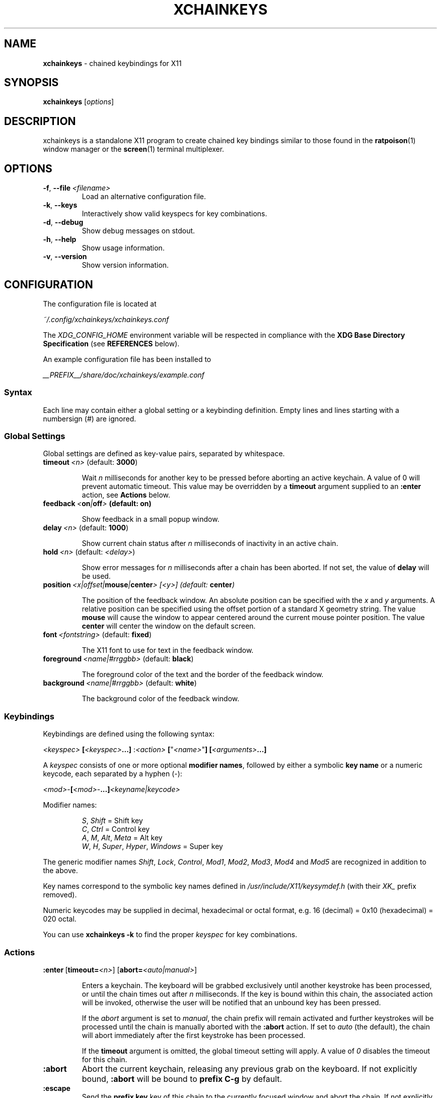 .TH XCHAINKEYS 1 "2010-09-16" "Linux" "User manuals"
.SH NAME
\fBxchainkeys\fP \- chained keybindings for X11
.SH SYNOPSIS
\fBxchainkeys\fP [\fIoptions\fP]
.SH DESCRIPTION
xchainkeys is a standalone X11 program to create chained key
bindings similar to those found in the \fBratpoison\fP(1) window
manager or the \fBscreen\fP(1) terminal multiplexer.
.SH OPTIONS
.IP \fB-f\fP,\ \fB--file\fP\ \fI<filename>\fP
Load an alternative configuration file.
.IP \fB-k\fP,\ \fB--keys\fP
Interactively show valid keyspecs for key combinations.
.IP \fB-d\fP,\ \fB--debug\fP
Show debug messages on stdout.
.IP \fB-h\fP,\ \fB--help\fP
Show usage information.
.IP \fB-v\fP,\ \fB--version\fP
Show version information.
.SH CONFIGURATION
The configuration file is located at 

\fI~/.config/xchainkeys/xchainkeys.conf\fP

The \fIXDG_CONFIG_HOME\fP environment variable will be respected in
compliance with the \fBXDG Base Directory Specification\fP (see
\fBREFERENCES\fP below).

An example configuration file has been installed to

\fI__PREFIX__/share/doc/xchainkeys/example.conf\fP
.SS Syntax
Each line may contain either a global setting or a keybinding
definition. Empty lines and lines starting with a numbersign (#) are
ignored.
.SS Global Settings
Global settings are defined as key-value pairs, separated by
whitespace.
.IP \fBtimeout\fP\ \fI<n>\fP\ (default:\ \fB3000\fP)

Wait \fIn\fP milliseconds for another key to be pressed before
aborting an active keychain. A value of 0 will prevent automatic
timeout. This value may be overridden by a \fBtimeout\fP argument
supplied to an \fB:enter\fP action, see \fBActions\fP below.
.IP \fBfeedback\fP\ \fI<\fBon\fP|\fBoff\fP>\fP\ (default:\ \fBon\fP)

Show feedback in a small popup window.
.IP \fBdelay\fP\ \fI<n>\fP\ (default:\ \fB1000\fP)

Show current chain status after \fIn\fP milliseconds of inactivity
in an active chain.
.IP \fBhold\fP\ \fI<n>\fP\ (default:\ \fI<delay>\fP)

Show error messages for \fIn\fP milliseconds after a chain has been
aborted. If not set, the value of \fBdelay\fP will be used.
.IP \fBposition\fP\ \fI<x|offset|\fBmouse\fP|\fBcenter\fP>\ [\fI<y>\fP]\ (default:\ \fBcenter\fP)

The position of the feedback window. An absolute position can be
specified with the \fIx\fP and \fIy\fP arguments. A relative position
can be specified using the offset portion of a standard X geometry
string. The value \fBmouse\fP will cause the window to appear centered
around the current mouse pointer position. The value \fBcenter\fP will
center the window on the default screen.
.IP \fBfont\fP\ \fI<fontstring>\fP\ (default:\ \fBfixed\fP)

The X11 font to use for text in the feedback window.
.IP \fBforeground\fP\ \fI<name|#rrggbb>\fP\ (default:\ \fBblack\fP)

The foreground color of the text and the border of the feedback window.
.IP \fBbackground\fP\ \fI<name|#rrggbb>\fP\ (default:\ \fBwhite\fP)

The background color of the feedback window.
.SS Keybindings
Keybindings are defined using the following syntax:

    \fI<keyspec>\fP \fB[\fP\fI<keyspec>\fP\fB...]\fP :\fI<action>\fP \fB[\fP"\fI<name>\fP"\fB]\fP\ \fB[\fP\fI<arguments>\fP\fB...]\fP

A \fIkeyspec\fP consists of one or more optional \fBmodifier names\fP,
followed by either a symbolic \fBkey name\fP or a numeric keycode,
each separated by a hyphen (-):

    \fI<mod>\fP-\fB[\fP\fI<mod>\fP-\fB...]\fP\fI<keyname|keycode>\fP

Modifier names:

.RS	
    \fIS\fP, \fIShift\fP                    = Shift key
    \fIC\fP, \fICtrl\fP                     = Control key
    \fIA\fP, \fIM\fP, \fIAlt\fP, \fIMeta\fP             = Alt key
    \fIW\fP, \fIH\fP, \fISuper\fP, \fIHyper\fP, \fIWindows\fP = Super key
.RE

The generic modifier names \fIShift\fP, \fILock\fP, \fIControl\fP,
\fIMod1\fP, \fIMod2\fP, \fIMod3\fP, \fIMod4\fP and \fIMod5\fP are
recognized in addition to the above.

Key names correspond to the symbolic key names defined in
\fI/usr/include/X11/keysymdef.h\fP (with their \fIXK_\fP prefix
removed).

Numeric keycodes may be supplied in decimal, hexadecimal or octal
format, e.g. 16 (decimal) = 0x10 (hexadecimal) = 020 octal.

You can use \fBxchainkeys -k\fP to find the proper \fIkeyspec\fP for
key combinations.
.SS Actions

.IP \fB:enter\fP\ [\fBtimeout=\fP\fI<n>\fP]\ [\fBabort=\fP\fI<auto|manual>\fP]

Enters a keychain. The keyboard will be grabbed exclusively until
another keystroke has been processed, or until the chain times out
after \fIn\fP milliseconds. If the key is bound within this chain,
the associated action will be invoked, otherwise the user will be
notified that an unbound key has been pressed.

If the \fPabort\fP argument is set to \fImanual\fP, the chain prefix
will remain activated and further keystrokes will be processed until
the chain is manually aborted with the \fB:abort\fP action. If set to
\fIauto\fP (the default), the chain will abort immediately after the
first keystroke has been processed.

If the \fBtimeout\fP argument is omitted, the global timeout setting
will apply. A value of \fI0\fP disables the timeout for this chain.
.IP \fB:abort\fP
Abort the current keychain, releasing any previous grab on the
keyboard. If not explicitly bound, \fB:abort\fP will be bound to
\fBprefix C-g\fP by default.
.IP \fB:escape\fP
Send the \fBprefix key\fP key of this chain to the currently focused
window and abort the chain. If not explicitly bound, \fB:escape\fP
will be bound to \fBprefix prefix\fP, e.g. for a chain prefixed with
\fBC-t\fP the \fB:escape\fP action will be bound to \fBC-t C-t\fP by
default.

This feature is implemented using \fBXSendEvent(3)\fP. Note that
applications may refuse to accept synthetic events generated with
\fBXSendEvent\fP.
.IP \fB:exec\fP\ \fI<command>\fP
Asynchronously execute \fIcommand\fP as a shell command. 
.IP \fB:wait\fP\ \fI<command>\fP
Ungrab the keyboard, execute \fIcommand\fP as a shell command, wait
until the \fIcommand\fP has completed and grab the keyboard again if
necessary. Use this action to run commands that also grab the keyboard
(e.g. \fIscrot --select\fP).
.IP \fB:group\fP\ \fB[\fP"\fI<name>\fP"\fB]\fP\ \fI<command>\fP
Associate a binding with a named group and asynchronously execute
\fIcommand\fP as a shell command.

When a \fB:group\fP action is activated, timeout and automatic abort
are disabled for the current chain prefix, and only bindings in the
same group will be recognized for subsequent key presses. Any other
keys will abort the chain and revert the above changes.

In addition, if the key used to abort the chain key is a toplevel
chain \fBprefix key\fP, the corresponding chain will be entered
immediately after this chain aborts. See \fBEXAMPLES\fP below for
possible uses.

If no explicit name is given, the group name "default" is used.
.IP \fB:repeat\fP\ \fI<command>\fP
Deprecated. Equivalent to \fB:group\fP \fB"default"\fP.
.IP \fB:load\fP\ [\fI<filename>\fP]
.IP \fB:reload\fP\ [\fI<filename>\fP]
Clear the current bindings and (re)load the configuration file specified
by \fIfilename\fP. If no file is specified, the current configuration
file is reloaded.
.SH EXAMPLES
Bind the key sequence "Control-t Return" to run xterm:\fP

     C-t Return :exec xterm

\fPThis implies creating a default chain with the prefix key
\fBC-t\fP, containing default bindings for the \fB:abort\fP and
\fB:escape\fP actions, and is thus equivalent to\fB

    C-t :enter timeout=3000 abort=auto
    C-t C-t :escape                   
    C-t C-g :abort                    
    C-t Return :exec xterm            

\fPNote that the number of keys in a keychain is not limited, e.g\fB

     C-t x c h a i n k e y s :exec xmessage "xchainkeys!"

\fPcan be invoked by pressing \fBC-t\fP and then typing "xchainkeys". 

The following example creates a named \fP:group\fP of bindings to
implement a dedicated frame resize mode for the \fBmusca\fP(1) window
manager:\fB

     C-w i :group "resize" musca -c 'resize up'
     C-w k :group "resize" musca -c 'resize down'
     C-w j :group "resize" musca -c 'resize left'
     C-w l :group "resize" musca -c 'resize right'

     C-w ... (other bindings for window management)

\fPInvoke any of the above bindings (e.g. press \fBC-w i\fP) and then
continue to press \fBi\fP, \fBk\fP, \fBj\fP or \fBl\fP to resize the
current musca frame. Since timeout and automatic abort are disabled,
you can continue resizing until you are satisfied with the
result. Then simply press any other key to quit resize mode. If
you want to invoke another window management command right away, you
can use \fBC-w\fP to quit resize mode and immediately enter the
\fBC-w\fP chain (or any other toplevel chain) again.

The benefit of using a named \fB:group\fP over a dedicated chain with
\fBtimeout=0\fP and \fBabort=manual\fP is that you don't have to waste
another prefix key. Instead you can temporarily redefine an existing
chain to contain only a specific subset of keys, behaving in the
desired manner.
.SH KNOWN ISSUES
Some window managers assume that no other program has grabbed any
global key combinations before them, and may fail with a fatal error
when trying to grab a key that has already been grabbed as a prefix
key by xchainkeys. This situation is likely to occur when xchainkeys
is started before the window manager in \fI~/.xinitrc\fP. 

In general, binding the same key combinations in xchainkeys and other
programs should be avoided.
.SH BUGS
This software is currently in beta state. Please file bugs on the
googlecode issue tracker.

http://code.google.com/p/xchainkeys/issues

Use the email address below for questions, feature requests and
comments.
.SH COPYRIGHT
Copyright (C) 2010, 2011 Henning Bekel <h.bekel@googlemail.com>
.SH LICENSE
xchainkeys is licensed under the GNU General Public License v3, see
http://www.gnu.org/licenses/gpl.html.
.SH REFERENCES
.IP \fBX11\ key\ symbols\fP
/usr/include/X11/keysymdef.h
.IP \fBXDG\ Base\ Directory\ Specification\fP
http://standards.freedesktop.org/basedir-spec/basedir-spec-latest.html
.SH "SEE ALSO"
.BR Xorg (1)
.BR screen (1)
.BR ratpoison (1)
.BR musca (1)
